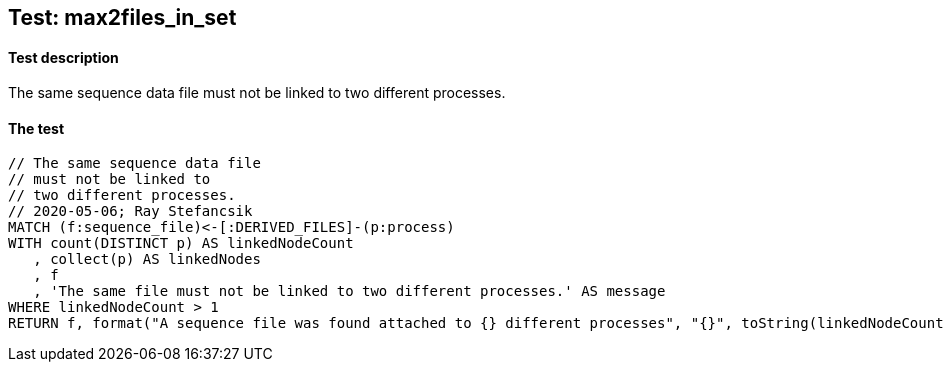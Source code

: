 ## Test: max2files_in_set

#### Test description

The same sequence data file must not be linked to two different processes.


#### The test
[source,cypher]
----
// The same sequence data file
// must not be linked to
// two different processes.
// 2020-05-06; Ray Stefancsik
MATCH (f:sequence_file)<-[:DERIVED_FILES]-(p:process)
WITH count(DISTINCT p) AS linkedNodeCount
   , collect(p) AS linkedNodes
   , f
   , 'The same file must not be linked to two different processes.' AS message
WHERE linkedNodeCount > 1
RETURN f, format("A sequence file was found attached to {} different processes", "{}", toString(linkedNodeCount)), labels(f)
----
